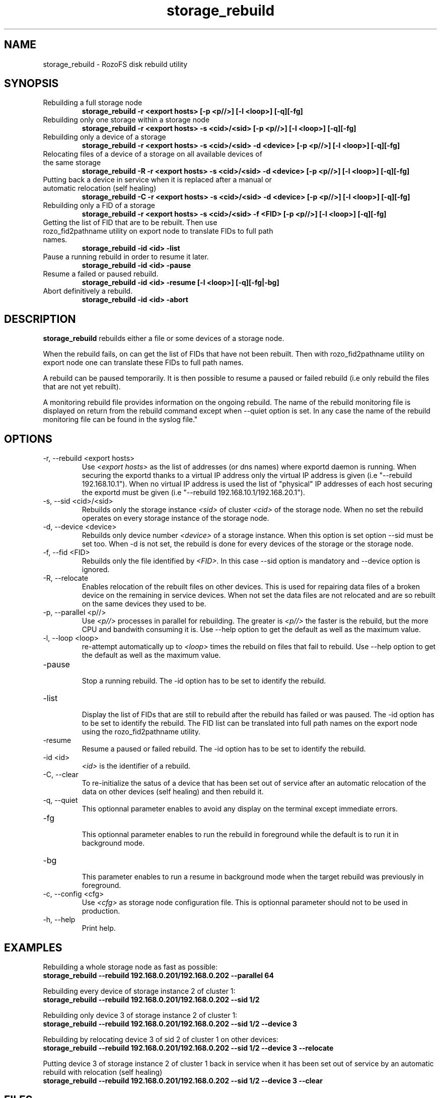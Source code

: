 .\" Process this file with
.\" groff -man -Tascii storage_rebuild.8
.\"
.TH storage_rebuild 8 "DECEMBER 2014" RozoFS "User Manuals"
.SH NAME
storage_rebuild \- RozoFS disk rebuild utility
.SH SYNOPSIS
.IP "Rebuilding a full storage node"
.B storage_rebuild -r <export hosts> [-p <p//>] [-l <loop>] [-q][-fg]
.IP "Rebuilding only one storage within a storage node"
.B storage_rebuild -r <export hosts> -s <cid>/<sid> [-p <p//>] [-l <loop>] [-q][-fg]
.IP "Rebuilding only a device of a storage"
.B storage_rebuild -r <export hosts> -s <cid>/<sid> -d <device> [-p <p//>] [-l <loop>] [-q][-fg]
.IP "Relocating files of a device of a storage on all available devices of the same storage"
.B storage_rebuild -R -r <export hosts> -s <cid>/<sid> -d <device> [-p <p//>] [-l <loop>] [-q][-fg]
.IP "Putting back a device in service when it is replaced after a manual or automatic relocation (self healing)"
.B storage_rebuild -C -r <export hosts> -s <cid>/<sid> -d <device> [-p <p//>] [-l <loop>] [-q][-fg]
.IP "Rebuilding only a FID of a storage"
.B storage_rebuild -r <export hosts> -s <cid>/<sid> -f <FID> [-p <p//>] [-l <loop>] [-q][-fg]
.IP "Getting the list of FID that are to be rebuilt. Then use rozo_fid2pathname utility on export node to translate FIDs to full path names."
.B storage_rebuild -id <id> -list 
.IP "Pause a running rebuild in order to resume it later."
.B storage_rebuild -id <id> -pause 
.IP "Resume a failed or paused rebuild."
.B storage_rebuild -id <id> -resume [-l <loop>] [-q][-fg|-bg]
.IP "Abort definitively a rebuild."
.B storage_rebuild -id <id> -abort
.B
.SH DESCRIPTION
.B storage_rebuild
rebuilds either a file or some devices of a storage node. 

When the rebuild fails, on can get the list of FIDs that have not been rebuilt. Then with rozo_fid2pathname utility on export node one can translate these FIDs to full path names.


A rebuild can be paused temporarily. It is then possible to resume a paused or failed rebuild (i.e only rebuild the files that are not yet rebuilt). 

A monitoring rebuild file provides information on the ongoing rebuild. The name of the rebuild monitoring file is displayed on return from the rebuild command except when --quiet option is set. In any case the name of the rebuild monitoring file can be found in the syslog file."
.SH OPTIONS
.IP "-r, --rebuild <export hosts>"
.RS
Use
.I <export hosts>
as the list of addresses (or dns names) where exportd daemon is running. When securing the exportd thanks to a virtual IP address only the virtual IP address is given (i.e "--rebuild 192.168.10.1"). When no virtual IP address is used the list of "physical" IP addresses of each host securing the exportd must be given (i.e "--rebuild 192.168.10.1/192.168.20.1"). 
.RE
.IP "-s, --sid <cid>/<sid>"
.RE
.RS
Rebuilds only the storage instance 
.I <sid>
of cluster
.I <cid>
of the storage node.
When no set the rebuild operates on every storage instance of the storage node.
.RE
.IP "-d, --device <device>"
.RE
.RS
Rebuilds only device number
.I <device>
of a storage instance. When this option is set option --sid must be set too. When -d is not set, the rebuild is done for every devices of the storage or the storage node.
.RE
.IP "-f, --fid <FID>"
.RE
.RS
Rebuilds only the file identified by
.I <FID>.
In this case --sid option is mandatory and --device option is ignored.
.RE
.IP "-R, --relocate"
.RE
.RS
Enables relocation of the rebuilt files on other devices. This is used for repairing data files of a broken device on the remaining in service devices. When not set the data files are not relocated and are so rebuilt on the same devices they used to be.
.RE
.IP "-p, --parallel <p//>"
.RE
.RS
Use 
.I <p//>
processes in parallel for rebuilding. The greater is 
.I <p//>
the faster is the rebuild, but the more CPU and bandwith consuming it is. Use --help option to get the default as well as the maximum value.
.RE
.IP "-l, --loop <loop>"
.RE
.RS
re-attempt automatically up to
.I <loop>
times the rebuild on files that fail to rebuild.  Use --help option to get the default as well as the maximum value.
.RE
.IP "-pause"
.RE
.RS
Stop a running rebuild. The -id option has to be set to identify the rebuild.
.RE
.IP "-list"
.RE
.RS
Display the list of FIDs that are still to rebuild after the rebuild has failed or was paused. The -id option has to be set to identify the rebuild. The FID list can be translated into full path names on the export node using the rozo_fid2pathname utility.
.RE
.IP "-resume"
.RE
.RS
Resume a paused or failed rebuild. The -id option has to be set to identify the rebuild.
.RE
.IP "-id <id>"
.RE
.RS
.I <id>
is the identifier of a rebuild.
.RE
.IP "-C, --clear"
.RE
.RS
To re-initialize the satus of a device that has been set out of service after an automatic relocation of the data on other devices (self healing) and then rebuild it.
.RE
.IP "-q, --quiet"
.RE
.RS
This optionnal parameter enables to avoid any display on the terminal except immediate errors.
.RE
.IP "-fg"
.RE
.RS
This optionnal parameter enables to run the rebuild in foreground while the default is to run it in background mode.
.RE
.IP "-bg"
.RE
.RS
This parameter enables to run a resume in background mode when the target rebuild was previously in foreground.
.RE
.IP "-c, --config <cfg>"
.RS
Use 
.I <cfg>
as storage node configuration file. This is optionnal parameter should not to be used in production.
.RE
.IP "-h, --help"
.RS
Print help.
.RE
.B
.SH EXAMPLES
.RE 

Rebuilding a whole storage node as fast as possible:
.RE
.B storage_rebuild --rebuild 192.168.0.201/192.168.0.202 --parallel 64
.RE 

Rebuilding every device of storage instance 2 of cluster 1:
.RE
.B storage_rebuild --rebuild 192.168.0.201/192.168.0.202 --sid 1/2
.RE

Rebuilding only device 3 of storage instance 2 of cluster 1:
.RE
.B storage_rebuild --rebuild 192.168.0.201/192.168.0.202 --sid 1/2 --device 3
.RE 

Rebuilding by relocating device 3 of sid 2 of cluster 1 on other devices:
.RE
.B storage_rebuild --rebuild 192.168.0.201/192.168.0.202 --sid 1/2 --device 3 --relocate
.RE 

Putting device 3 of storage instance 2 of cluster 1 back in service when it has been set out of service by an automatic rebuild with relocation (self healing)
.RE
.B storage_rebuild --rebuild 192.168.0.201/192.168.0.202 --sid 1/2 --device 3 --clear
.RE
.SH FILES
.I /etc/rozofs/storage.conf (/usr/local/etc/rozofs/storage.conf)
.RS
The system wide configuration file. See
.BR storage.conf (5)
for further details.
.RE
.I /var/log/syslog
.RS
The log file. See
.BR syslogd (8)
and
.BR syslog.conf (5)
for further details.
.\".SH ENVIRONMENT
.\".SH DIAGNOSTICS
.SH "REPORTING BUGS"
Report bugs to <bugs@fizians.org>.
.SH COPYRIGHT
Copyright (c) 2013 Fizians SAS. <http://www.fizians.com>

Rozofs is free software; you can redistribute it and/or modify
it under the terms of the GNU General Public License as published
by the Free Software Foundation, version 2.

Rozofs is distributed in the hope that it will be useful, but
WITHOUT ANY WARRANTY; without even the implied warranty of
MERCHANTABILITY or FITNESS FOR A PARTICULAR PURPOSE.  See the GNU
General Public License for more details.

You should have received a copy of the GNU General Public License
along with this program.  If not, see <http://www.gnu.org/licenses/>.
.SH AUTHOR
Fizians <http://www.fizians.org>
.SH "SEE ALSO"
.BR rozofs (7),
.BR storage.conf (5),
.BR exportd (8),
.BR rozofsmount (8)
